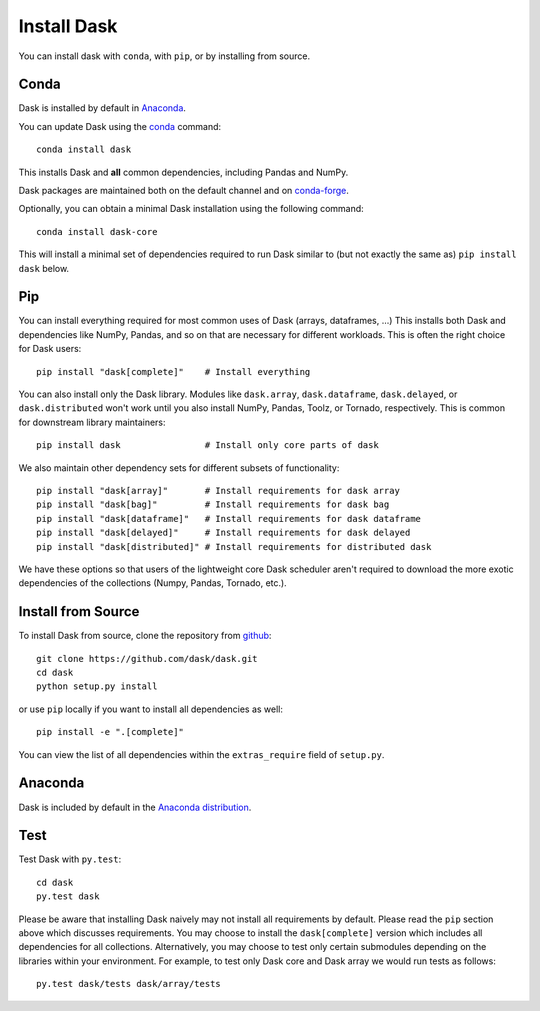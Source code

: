Install Dask
============

You can install dask with ``conda``, with ``pip``, or by installing from source.

Conda
-----

Dask is installed by default in `Anaconda <https://www.anaconda.com/download/>`_.

You can update Dask using the `conda <https://www.anaconda.com/download/>`_ command::

   conda install dask

This installs Dask and **all** common dependencies, including Pandas and NumPy.

Dask packages are maintained both on the default channel and on `conda-forge <https://conda-forge.github.io/>`_.

Optionally, you can obtain a minimal Dask installation using the following command::

   conda install dask-core

This will install a minimal set of dependencies required to run Dask similar to (but not exactly the same as) ``pip install dask`` below.

Pip
---

You can install everything required for most common uses of Dask (arrays,
dataframes, ...)  This installs both Dask and dependencies like NumPy, Pandas,
and so on that are necessary for different workloads.  This is often the right
choice for Dask users::

   pip install "dask[complete]"    # Install everything

You can also install only the Dask library.  Modules like ``dask.array``,
``dask.dataframe``, ``dask.delayed``, or ``dask.distributed`` won't work until you also install NumPy,
Pandas, Toolz, or Tornado, respectively.  This is common for downstream library
maintainers::

   pip install dask                # Install only core parts of dask

We also maintain other dependency sets for different subsets of functionality::

   pip install "dask[array]"       # Install requirements for dask array
   pip install "dask[bag]"         # Install requirements for dask bag
   pip install "dask[dataframe]"   # Install requirements for dask dataframe
   pip install "dask[delayed]"     # Install requirements for dask delayed
   pip install "dask[distributed]" # Install requirements for distributed dask

We have these options so that users of the lightweight core Dask scheduler
aren't required to download the more exotic dependencies of the collections
(Numpy, Pandas, Tornado, etc.).


Install from Source
-------------------

To install Dask from source, clone the repository from `github
<https://github.com/dask/dask>`_::

    git clone https://github.com/dask/dask.git
    cd dask
    python setup.py install

or use ``pip`` locally if you want to install all dependencies as well::

    pip install -e ".[complete]"

You can view the list of all dependencies within the ``extras_require`` field
of ``setup.py``.

Anaconda
--------

Dask is included by default in the `Anaconda distribution <https://www.anaconda.com/download>`_.


Test
----

Test Dask with ``py.test``::

    cd dask
    py.test dask

Please be aware that installing Dask naively may not install all
requirements by default. Please read the ``pip`` section above which discusses
requirements.  You may choose to install the ``dask[complete]`` version which includes
all dependencies for all collections.  Alternatively, you may choose to test
only certain submodules depending on the libraries within your environment.
For example, to test only Dask core and Dask array we would run tests as
follows::

    py.test dask/tests dask/array/tests
